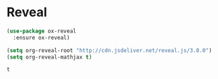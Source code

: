 #+STARTUP: overview

* Reveal

  #+BEGIN_SRC emacs-lisp
    (use-package ox-reveal
      :ensure ox-reveal)

    (setq org-reveal-root "http://cdn.jsdeliver.net/reveal.js/3.0.0")
    (setq org-reveal-mathjax t)
  #+END_SRC

  #+RESULTS:
  : t

